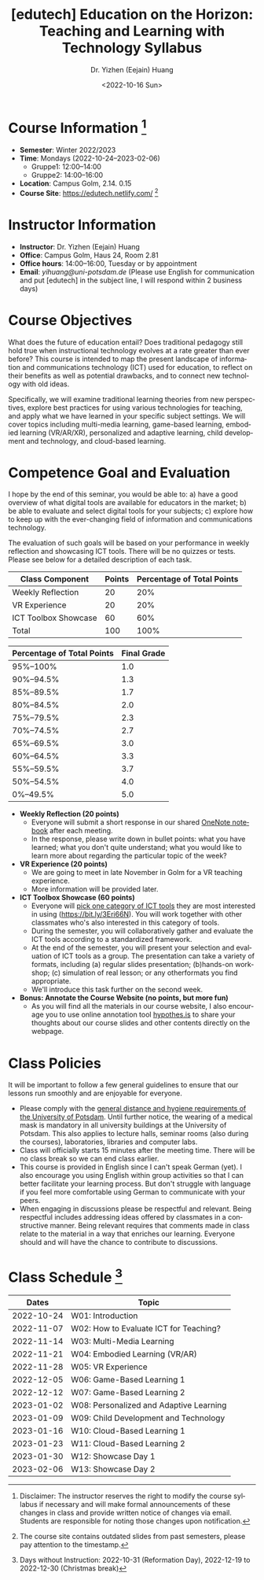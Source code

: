 * Header Information                                               :noexport:
#+TITLE:    [edutech] Education on the Horizon: Teaching and Learning with Technology Syllabus
#+DATE: <2022-10-16 Sun>
#+AUTHOR:    Dr. Yizhen (Eejain) Huang
#+EMAIL:     yihuang@uni-potsdam.de
#+LANGUAGE:  en
#+OPTIONS:   H:3 num:t toc:t \n:nil @:t ::t |:t ^:t -:t f:t *:t <:t
#+OPTIONS:   TeX:t LaTeX:t skip:nil d:nil todo:t pri:nil tags:nil toc:nil
#+EXPORT_EXCLUDE_TAGS: noexport
#+STARTUP: overview

* Course Information [fn:1] :potsdam:

- *Semester*: Winter 2022/2023
- *Time*: Mondays (2022-10-24--2023-02-06)
  - Gruppe1: 12:00--14:00
  - Gruppe2: 14:00--16:00
- *Location*: Campus Golm, 2.14. 0.15
- *Course Site*: https://edutech.netlify.com/ [fn:2]

* Instructor Information

- *Instructor*: Dr. Yizhen (Eejain) Huang
- *Office*: Campus Golm, Haus 24, Room 2.81
- *Office hours*: 14:00--16:00, Tuesday or by appointment
- *Email*: /yihuang@uni-potsdam.de/ (Please use English for
  communication and put [edutech] in the subject line, I will respond
  within 2 business days)

* Course Objectives

What does the future of education entail? Does traditional pedagogy still hold true when instructional technology evolves at a rate greater than ever before? This course is intended to map the present landscape of information and communications technology (ICT) used for education, to reflect on their benefits as well as potential drawbacks, and to connect new technology with old ideas.

Specifically, we will examine traditional learning theories from new perspectives, explore best practices for using various technologies for teaching, and apply what we have learned in your specific subject settings. We will cover topics including multi-media learning, game-based learning, embodied learning (VR/AR/XR), personalized and adaptive learning, child development and technology, and cloud-based learning.

* Competence Goal and Evaluation

I hope by the end of this seminar, you would be able to: a) have a good overview of what digital tools are available for educators in the market; b) be able to evaluate and select digital tools for your subjects; c) explore how to keep up with the ever-changing field of information and communications technology.

The evaluation of such goals will be based on your performance in weekly reflection and showcasing ICT tools. There will be no quizzes or tests. Please see below for a detailed description of each task.

| Class Component      | Points | Percentage of Total Points |
|----------------------+--------+----------------------------|
| Weekly Reflection    |     20 |                        20% |
| VR Experience        |     20 |                        20% |
| ICT Toolbox Showcase |     60 |                        60% |
| Total                |    100 |                       100% |

| Percentage of Total Points | Final Grade |
|----------------------------+-------------|
| 95%--100%                  | 1.0         |
| 90%--94.5%                 | 1.3         |
| 85%--89.5%                 | 1.7         |
| 80%--84.5%                 | 2.0         |
| 75%--79.5%                 | 2.3         |
| 70%--74.5%                 | 2.7         |
| 65%--69.5%                 | 3.0         |
| 60%--64.5%                 | 3.3         |
| 55%--59.5%                 | 3.7         |
| 50%--54.5%                 | 4.0         |
| 0%--49.5%                  | 5.0         |

- *Weekly Reflection (20 points)*
  - Everyone will submit a short response in our shared [[https://bit.ly/3Op3gm4][OneNote notebook]] after each meeting.
  - In the response, please write down in bullet points: what you have learned; what you don't quite understand; what you would like to learn more about regarding the particular topic of the week?

- *VR Experience (20 points)*
  - We are going to meet in late November in Golm for a VR teaching experience.
  - More information will be provided later.

- *ICT Toolbox Showcase (60 points)*
  - Everyone will [[https://bit.ly/3Eri66N][pick one category of ICT tools]] they are most interested in using (https://bit.ly/3Eri66N). You will work together with other classmates who's also interested in this category of tools.
  - During the semester, you will collaboratively gather and evaluate the ICT tools according to a standardized framework.
  - At the end of the semester, you will present your selection and evaluation of ICT tools as a group. The presentation can take a variety of formats, including (a) regular slides presentation; (b)hands-on workshop; (c) simulation of real lesson; or any otherformats you find appropriate.
  - We'll introduce this task further on the second week.

- *Bonus: Annotate the Course Website (no points, but more fun)*
  - As you will find all the materials in our course website, I also encourage you to use online annotation tool [[https://web.hypothes.is/][hypothes.is]] to share your thoughts about our course slides and other contents directly on the webpage.

# - **General Workflow**
#     - Due to the current university policy, this course will be conducted purely online.
#     - Each week I will provide instructional contents in the format of
#     interactive slides or videos on Moodle. You are expected to consume the content at your
#     own pace and finish the accompanied tasks.
#     - Then you will join a synchronous weekly discussion on Discord at our regular class time (Tuesdays, 10 am - 12 pm).
#     - We'll cover one topic every two weeks, first week being a general overview
#     of the topic and second week will be tailored to the discussions you posted on
#     first week.
# - **Weekly Discussion**
#     - Each week, you will find the instructional content under "What you need to
#     watch" section, and the accompanied tasks including weekly discussions under
#     "What you need to do" section.
#     - We'll utilize Discord (a forum-like instant messaging tool) for the weekly discussion.
#     - The weekly discussion will be hosted each Tuesday from 10 am to 12 pm. Please post in
#     the discussion channel of what you have learned from the slides and your reflections about the content.
# - **Final Presentation**
#     - Everyone will pick one topic they are most interested in and design an learning activity, a lesson, or any unit of instruction based on this topic of choice.
#     - You will work together with other classmates who's also interested in this topic.
#     - The presentation can take a variety of formats, including (a) regular slides presentation; (b) hands-on workshop; (c) simulation of real lesson; or any other formats you find appropriate.
#     - More detailed instruction will be posted later.

* Weekly reflection instruction :noexport:

In the corresponding section to this week's topic, please write down your answers to the following questions: 
[Your Capitalized Initials]
- What have you learned this week?
- What you don't quite understand?
- What you would like to learn more about regarding the particular topic of the week?

Here's an example just for your reference: 
[EH]
What have you learned this week?
Today I learned about simulated practice and how it can help with bridging knowledge and acquiring real-life skill. Furthermore, I learned about affordable XR videos that can be used in class.
What you don't quite understand?
What I don't quite understand is the rubber hand illusion, I don't understand why people think they get hurt, I don't understand this phenomenon.
What you would like to learn more about regarding the particular topic of the week?
I want to know more about the 360 videos. It's really cool to see those human organs from inside and be able to have a 360 degree view.

Thank you for being a reflective learner! 

* Class Policies

It will be important to follow a few general guidelines to ensure that our lessons run smoothly and are enjoyable for everyone.

- Please comply with the [[https://www.uni-potsdam.de/en/presse/press/latest-news/coronavirus#c508395][general distance and hygiene requirements of the University of Potsdam]]. Until further notice, the wearing of a medical mask is mandatory in all university buildings at the University of Potsdam. This also applies to lecture halls, seminar rooms (also during the courses), laboratories, libraries and computer labs.
- Class will officially starts 15 minutes after the meeting time. There will be no class break so we can end class earlier.
- This course is provided in English since I can't speak German (yet). I also encourage you using English within group activities so that I can better facilitate your learning process. But don't struggle with language if you feel more comfortable using German to communicate with your peers.
- When engaging in discussions please be respectful and relevant. Being respectful includes addressing ideas offered by classmates in a constructive manner. Being relevant requires that comments made in class relate to the material in a way that enriches our learning. Everyone should and will have the chance to contribute to discussions.

# , please test out your camera and audio during this preparation time.
# - There's no requirement for you to turn on the camera, but I would really appreciate seeing/hearing your response during our seminar.
# - Last but not least, let's be present together even at an online meeting :)

* Class Schedule [fn:3]

|      Dates | Topic                                   |
|------------+-----------------------------------------|
| 2022-10-24 | W01: Introduction                       |
| 2022-11-07 | W02: How to Evaluate ICT for Teaching?  |
| 2022-11-14 | W03: Multi-Media Learning               |
| 2022-11-21 | W04: Embodied Learning (VR/AR)          |
| 2022-11-28 | W05: VR Experience                      |
| 2022-12-05 | W06: Game-Based Learning 1              |
| 2022-12-12 | W07: Game-Based Learning 2              |
| 2023-01-02 | W08: Personalized and Adaptive Learning |
| 2023-01-09 | W09: Child Development and Technology   |
| 2023-01-16 | W10: Cloud-Based Learning 1             |
| 2023-01-23 | W11: Cloud-Based Learning 2             |
| 2023-01-30 | W12: Showcase Day 1                     |
| 2023-02-06 | W13: Showcase Day 2                     |

# |                 Dates | Topic                                |
# | --------------------- | ----------------------------------   |
# |            2020-04-28 | Introduction                         |
# |            2020-05-05 | Multi-media Learning 1               |
# |            2020-05-12 | Multi-media Learning 2               |
# |            2020-05-19 | Game-based Learning 1                |
# |            2020-05-26 | Game-based Learning 2                |
# |            2020-06-02 | Personalized and Adaptive Learning 1 |
# |            2020-06-09 | Personalized and Adaptive Learning 2 |
# |            2020-06-16 | Child Development and Technology 1   |
# |            2020-06-23 | Child Development and Technology 2   |
# |            2020-06-30 | Cloud-based Learning 1               |
# |            2020-07-07 | Cloud-based Learning 2               |
# |            2020-07-14 | Final Presentation 1                 |
# |            2020-07-21 | Final Presentation 2                 |



# |      Dates | Topic                                    |
# |------------+------------------------------------------|
# | 2021-10-25 | W01 Introduction                         |
# | 2021-11-01 | W02 How to Evaluate ICT for Teaching?    |
# | 2021-11-08 | W03 VR Experience                        |
# | 2021-11-15 | W04 Multi-Media Learning 1               |
# | 2021-11-22 | W05 Game-Based Learning 1                |
# | 2021-11-29 | W06 Game-Based Learning 2                |
# | 2021-12-06 | W07 Embodied Learning (VR/AR) 1          |
# | 2021-12-13 | W08 Embodied Learning (VR/AR) 2          |
# | 2022-01-03 | W09 Personalized and Adaptive Learning 1 |
# | 2022-01-10 | W10 Personalized and Adaptive Learning 2 |
# | 2022-01-17 | W11 Child Development and Technology     |
# | 2022-01-24 | W12 Cloud-Based Learning 1               |
# | 2022-01-31 | W13 Cloud-Based Learning 2               |
# | 2022-02-07 | W14 Showcase Day 1                       |
# | 2022-02-14 | W15 Showcase Day 2                       |

[fn:1] Disclaimer: The instructor reserves the right to modify the course syllabus if necessary and will make formal announcements of these changes in class and provide written notice of changes via email. Students are responsible for noting those changes upon notification.
[fn:2] The course site contains outdated slides from past semesters, please pay attention to the timestamp.
[fn:3] Days without Instruction: 2022-10-31 (Reformation Day), 2022-12-19 to 2022-12-30 (Christmas break)

# [fn:2] Days without Instruction: 2021-12-20 to 2021-12-31 (Christmas break)
